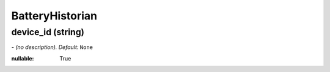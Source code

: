 BatteryHistorian
================

**device_id** (string)
----------------------
*\- (no description). Default:* ``None``

:nullable:
 True